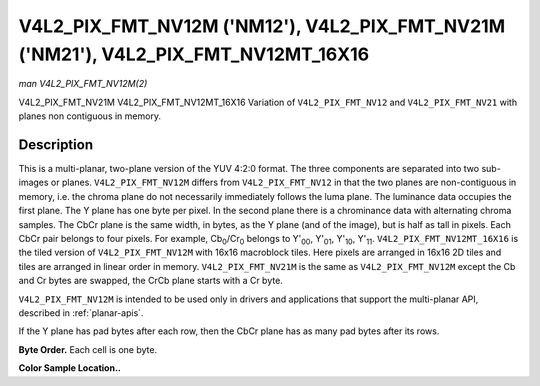 .. -*- coding: utf-8; mode: rst -*-

.. _V4L2-PIX-FMT-NV12M:

***********************************************************************************
V4L2_PIX_FMT_NV12M ('NM12'), V4L2_PIX_FMT_NV21M ('NM21'), V4L2_PIX_FMT_NV12MT_16X16
***********************************************************************************

*man V4L2_PIX_FMT_NV12M(2)*

V4L2_PIX_FMT_NV21M
V4L2_PIX_FMT_NV12MT_16X16
Variation of ``V4L2_PIX_FMT_NV12`` and ``V4L2_PIX_FMT_NV21`` with planes
non contiguous in memory.


Description
===========

This is a multi-planar, two-plane version of the YUV 4:2:0 format. The
three components are separated into two sub-images or planes.
``V4L2_PIX_FMT_NV12M`` differs from ``V4L2_PIX_FMT_NV12`` in that the
two planes are non-contiguous in memory, i.e. the chroma plane do not
necessarily immediately follows the luma plane. The luminance data
occupies the first plane. The Y plane has one byte per pixel. In the
second plane there is a chrominance data with alternating chroma
samples. The CbCr plane is the same width, in bytes, as the Y plane (and
of the image), but is half as tall in pixels. Each CbCr pair belongs to
four pixels. For example, Cb\ :sub:`0`/Cr\ :sub:`0` belongs to
Y'\ :sub:`00`, Y'\ :sub:`01`, Y'\ :sub:`10`, Y'\ :sub:`11`.
``V4L2_PIX_FMT_NV12MT_16X16`` is the tiled version of
``V4L2_PIX_FMT_NV12M`` with 16x16 macroblock tiles. Here pixels are
arranged in 16x16 2D tiles and tiles are arranged in linear order in
memory. ``V4L2_PIX_FMT_NV21M`` is the same as ``V4L2_PIX_FMT_NV12M``
except the Cb and Cr bytes are swapped, the CrCb plane starts with a Cr
byte.

``V4L2_PIX_FMT_NV12M`` is intended to be used only in drivers and
applications that support the multi-planar API, described in
:ref:`planar-apis`.

If the Y plane has pad bytes after each row, then the CbCr plane has as
many pad bytes after its rows.

**Byte Order.**
Each cell is one byte.

.. flat-table::
    :header-rows:  0
    :stub-columns: 0
    :widths:       2 1 1 1 1


    -  .. row 1

       -  start0 + 0:

       -  Y'\ :sub:`00`

       -  Y'\ :sub:`01`

       -  Y'\ :sub:`02`

       -  Y'\ :sub:`03`

    -  .. row 2

       -  start0 + 4:

       -  Y'\ :sub:`10`

       -  Y'\ :sub:`11`

       -  Y'\ :sub:`12`

       -  Y'\ :sub:`13`

    -  .. row 3

       -  start0 + 8:

       -  Y'\ :sub:`20`

       -  Y'\ :sub:`21`

       -  Y'\ :sub:`22`

       -  Y'\ :sub:`23`

    -  .. row 4

       -  start0 + 12:

       -  Y'\ :sub:`30`

       -  Y'\ :sub:`31`

       -  Y'\ :sub:`32`

       -  Y'\ :sub:`33`

    -  .. row 5

       -  

    -  .. row 6

       -  start1 + 0:

       -  Cb\ :sub:`00`

       -  Cr\ :sub:`00`

       -  Cb\ :sub:`01`

       -  Cr\ :sub:`01`

    -  .. row 7

       -  start1 + 4:

       -  Cb\ :sub:`10`

       -  Cr\ :sub:`10`

       -  Cb\ :sub:`11`

       -  Cr\ :sub:`11`


**Color Sample Location..**



.. flat-table::
    :header-rows:  0
    :stub-columns: 0


    -  .. row 1

       -  
       -  0

       -  
       -  1

       -  2

       -  
       -  3

    -  .. row 2

       -  0

       -  Y

       -  
       -  Y

       -  Y

       -  
       -  Y

    -  .. row 3

       -  
       -  
       -  C

       -  
       -  
       -  C

       -  

    -  .. row 4

       -  1

       -  Y

       -  
       -  Y

       -  Y

       -  
       -  Y

    -  .. row 5

       -  

    -  .. row 6

       -  2

       -  Y

       -  
       -  Y

       -  Y

       -  
       -  Y

    -  .. row 7

       -  
       -  
       -  C

       -  
       -  
       -  
       -  C

       -  

    -  .. row 8

       -  3

       -  Y

       -  
       -  Y

       -  Y

       -  
       -  Y

